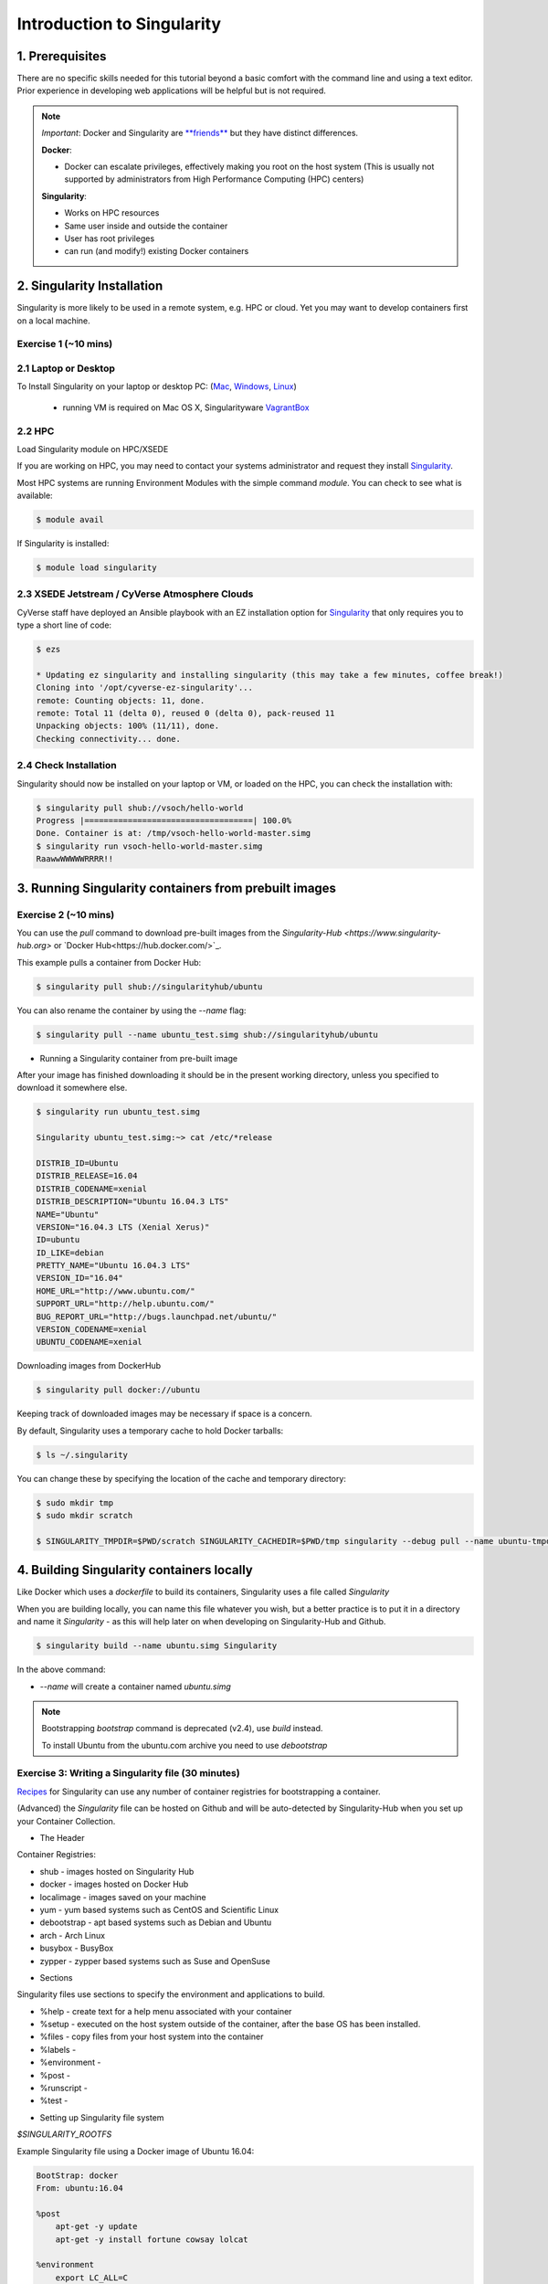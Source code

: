 Introduction to Singularity
---------------------------

|singularity|

1. Prerequisites
================

There are no specific skills needed for this tutorial beyond a basic comfort with the command line and using a text editor. Prior experience in developing web applications will be helpful but is not required.

.. Note:: 
      
      *Important*: Docker and Singularity are `**friends** <http://singularity.lbl.gov/docs-docker>`_ but they have distinct differences.
      
      **Docker**:
      
      * Docker can escalate privileges, effectively making you root on the host system (This is usually not supported by administrators from High Performance Computing (HPC) centers)
      
      **Singularity**:
     
      * Works on HPC resources
      * Same user inside and outside the container
      * User has root privileges
      * can run (and modify!) existing Docker containers

2. Singularity Installation
===========================

Singularity is more likely to be used in a remote system, e.g. HPC or cloud. Yet you may want to develop containers first on a local machine.

Exercise 1 (~10 mins)
~~~~~~~~~~~~~~~~~~~~~

2.1 Laptop or Desktop
~~~~~~~~~~~~~~~~~~~~~

To Install Singularity on your laptop or desktop PC: (`Mac <http://singularity.lbl.gov/install-mac>`_, `Windows <http://singularity.lbl.gov/install-windows>`_, `Linux <http://singularity.lbl.gov/install-linux>`_)

  * running VM is required on Mac OS X, Singularityware `VagrantBox <https://app.vagrantup.com/singularityware/boxes/singularity-2.4/versions/2.4>`_
  
2.2 HPC
~~~~~~~
Load Singularity module on HPC/XSEDE

If you are working on HPC, you may need to contact your systems administrator and request they install `Singularity  <http://singularity.lbl.gov/install-request>`_. 

Most HPC systems are running Environment Modules with the simple command `module`. You can check to see what is available:

.. code-block:: bash

  $ module avail

If Singularity is installed:

.. code-block:: bash

	$ module load singularity

2.3 XSEDE Jetstream / CyVerse Atmosphere Clouds
~~~~~~~~~~~~~~~~~~~~~~~~~~~~~~~~~~~~~~~~~~~~~~~

CyVerse staff have deployed an Ansible playbook with an EZ installation option for `Singularity <https://cyverse-ez-quickstart.readthedocs-hosted.com/en/latest/#>`_ that only requires you to type a short line of code:

.. code-block:: bash

    $ ezs 
    
    * Updating ez singularity and installing singularity (this may take a few minutes, coffee break!)
    Cloning into '/opt/cyverse-ez-singularity'...
    remote: Counting objects: 11, done.
    remote: Total 11 (delta 0), reused 0 (delta 0), pack-reused 11
    Unpacking objects: 100% (11/11), done.
    Checking connectivity... done.

2.4 Check Installation
~~~~~~~~~~~~~~~~~~~~~~

Singularity should now be installed on your laptop or VM, or loaded on the HPC, you can check the installation with:

.. code-block:: bash

    $ singularity pull shub://vsoch/hello-world
    Progress |===================================| 100.0%
    Done. Container is at: /tmp/vsoch-hello-world-master.simg
    $ singularity run vsoch-hello-world-master.simg
    RaawwWWWWWRRRR!!

3. Running Singularity containers from prebuilt images
======================================================

Exercise 2 (~10 mins)
~~~~~~~~~~~~~~~~~~~~~

You can use the `pull` command to download pre-built images from the `Singularity-Hub <https://www.singularity-hub.org>` or `Docker Hub<https://hub.docker.com/>`_.

This example pulls a container from Docker Hub:

.. code-block:: bash

    $ singularity pull shub://singularityhub/ubuntu
  
You can also rename the container by using the `--name` flag:
  
.. code-block:: bash

    $ singularity pull --name ubuntu_test.simg shub://singularityhub/ubuntu

- Running a Singularity container from pre-built image

After your image has finished downloading it should be in the present working directory, unless you specified to download it somewhere else.

.. code-block:: bash

    $ singularity run ubuntu_test.simg
    
    Singularity ubuntu_test.simg:~> cat /etc/*release
    
    DISTRIB_ID=Ubuntu
    DISTRIB_RELEASE=16.04
    DISTRIB_CODENAME=xenial
    DISTRIB_DESCRIPTION="Ubuntu 16.04.3 LTS"
    NAME="Ubuntu"
    VERSION="16.04.3 LTS (Xenial Xerus)"
    ID=ubuntu
    ID_LIKE=debian
    PRETTY_NAME="Ubuntu 16.04.3 LTS"
    VERSION_ID="16.04"
    HOME_URL="http://www.ubuntu.com/"
    SUPPORT_URL="http://help.ubuntu.com/"
    BUG_REPORT_URL="http://bugs.launchpad.net/ubuntu/"
    VERSION_CODENAME=xenial
    UBUNTU_CODENAME=xenial

Downloading images from DockerHub

.. code-block:: bash

	$ singularity pull docker://ubuntu

Keeping track of downloaded images may be necessary if space is a concern. 

By default, Singularity uses a temporary cache to hold Docker tarballs:

.. code-block:: bash

  $ ls ~/.singularity
  
You can change these by specifying the location of the cache and temporary directory:

.. code-block:: bash

  $ sudo mkdir tmp
  $ sudo mkdir scratch
  
  $ SINGULARITY_TMPDIR=$PWD/scratch SINGULARITY_CACHEDIR=$PWD/tmp singularity --debug pull --name ubuntu-tmpdir.simg docker://ubuntu

4. Building Singularity containers locally
==========================================

Like Docker which uses a `dockerfile` to build its containers, Singularity uses a file called `Singularity`

When you are building locally, you can name this file whatever you wish, but a better practice is to put it in a directory and name it `Singularity` - as this will help later on when developing on Singularity-Hub and Github.

.. code-block:: bash

	$ singularity build --name ubuntu.simg Singularity

In the above command:

-	`--name` will create a container named  `ubuntu.simg`

.. Note::

    Bootstrapping `bootstrap` command is deprecated (v2.4), use `build` instead.
    
    To install Ubuntu from the ubuntu.com archive you need to use `debootstrap`

 
Exercise 3: Writing a Singularity file (30 minutes)
~~~~~~~~~~~~~~~~~~~~~~~~~~~~~~~~~~~~~~~~~~~~~~~~~~~

`Recipes <http://singularity.lbl.gov/docs-recipes>`_ for Singularity can use any number of container registries for bootstrapping a container. 

(Advanced) the `Singularity` file can be hosted on Github and will be auto-detected by Singularity-Hub when you set up your Container Collection.

- The Header  

Container Registries: 

* shub - images hosted on Singularity Hub
* docker - images hosted on Docker Hub
* localimage - images saved on your machine
* yum - yum based systems such as CentOS and Scientific Linux
* debootstrap - apt based systems such as Debian and Ubuntu
* arch - Arch Linux
* busybox - BusyBox
* zypper - zypper based systems such as Suse and OpenSuse

- Sections

Singularity files use sections to specify the environment and applications to build.

*  %help - create text for a help menu associated with your container
*  %setup - executed on the host system outside of the container, after the base OS has been installed.
*  %files - copy files from your host system into the container
*  %labels - 
*  %environment - 
*  %post - 
*  %runscript - 
*  %test - 

- Setting up Singularity file system

`$SINGULARITY_ROOTFS`

Example Singularity file using a Docker image of Ubuntu 16.04:

.. code-block:: bash

    BootStrap: docker
    From: ubuntu:16.04

    %post
        apt-get -y update
        apt-get -y install fortune cowsay lolcat

    %environment
        export LC_ALL=C
        export PATH=/usr/games:$PATH

    %runscript
        fortune | cowsay | lolcat
    
Build the container:

.. code-block:: bash

    singularity build --name cowsay_container.simg Singularity

Run the container:

.. code-block:: bash

    singularity run cowsay.simg

If you build a `squashfs` container, it is immutable (you cannot `--writable` edit it)

5. Running Singularity Containers
=================================

Commands:

`exec` - command allows you to execute a custom command within a container by specifying the image file.

`shell` - command allows you to spawn a new shell within your container and interact with it.

`run` - assumes your container is set up with "runscripts" triggered with the `run` command, or simply by calling the container as though it were an executable.

`inspect` - inspects the container.

`--writable` - creates a writable container that you can edit interactively and save on exit.

5.1 Using the `exec` command
~~~~~~~~~~~~~~~~~~~~~~~~~~~~

.. code-block:: bash

    $ singularity exec shub://singularityhub/ubuntu cat /etc/os-release


5.2 Using the `shell` command
~~~~~~~~~~~~~~~~~~~~~~~~~~~~~

.. code-block:: bash

    $ singularity shell shub://singularityhub/ubuntu


5.3 Using the `run` command
~~~~~~~~~~~~~~~~~~~~~~~~~~~

.. code-block:: bash

    $ singularity run shub://singularityhub/ubuntu
    

5.4 Using the `inspect` command
~~~~~~~~~~~~~~~~~~~~~~~~~~~~~~~

.. code-block:: bash

    $ singularity pull  shub://vsoch/hello-world
    Progress |===================================| 100.0% 
    Done. Container is at: /home/tyson_swetnam/vsoch-hello-world-master-latest.simg
    
    $ singularity inspect vsoch-hello-world-master-latest.simg 
    {
        "org.label-schema.usage.singularity.deffile.bootstrap": "docker",
        "MAINTAINER": "vanessasaur",
        "org.label-schema.usage.singularity.deffile": "Singularity",
        "org.label-schema.schema-version": "1.0",
        "WHATAMI": "dinosaur",
        "org.label-schema.usage.singularity.deffile.from": "ubuntu:14.04",
        "org.label-schema.build-date": "2017-10-15T12:52:56+00:00",
        "org.label-schema.usage.singularity.version": "2.4-feature-squashbuild-secbuild.g780c84d",
        "org.label-schema.build-size": "333MB"
    }

5.4 Using the `--sandbox` and `--writable` commands
~~~~~~~~~~~~~~~~~~~~~~~~~~~~~~~~~~~~~~~~~~~~~~~~~~~

As of Singularity v2.4 by default `build` produces immutable images in the 'squashfs' file format. This ensures reproducible and verifiable images.

.. code-block:: bash

    $ singularity shell --writable shub://singularityhub/ubuntu

You can convert these images to writable versions using the `--writable` and `--sandbox` commands. 

.. code-block:: bash

    sudo singularity build --sandbox ubuntu/ shub://singularityhub/ubuntu


.. |singularity| image:: ../img/singularity.png
  :width: 300
  :height: 300
